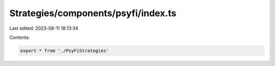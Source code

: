 Strategies/components/psyfi/index.ts
====================================

Last edited: 2023-08-11 18:13:34

Contents:

.. code-block:: ts

    export * from './PsyFiStrategies'


